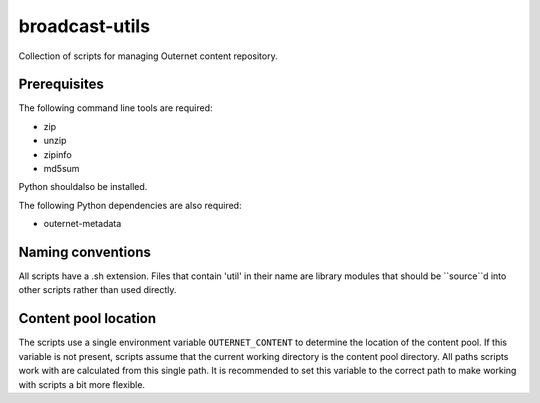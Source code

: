 ===============
broadcast-utils
===============

Collection of scripts for managing Outernet content repository.

Prerequisites
=============

The following command line tools are required:

- zip
- unzip
- zipinfo
- md5sum

Python shouldalso be installed.

The following Python dependencies are also required:

- outernet-metadata

Naming conventions
==================

All scripts have a .sh extension. Files that contain 'util' in their name are
library modules that should be ``source``d into other scripts rather than used
directly.

Content pool location
=====================

The scripts use a single environment variable ``OUTERNET_CONTENT`` to determine
the location of the content pool. If this variable is not present, scripts
assume that the current working directory is the content pool directory. All
paths scripts work with are calculated from this single path. It is recommended
to set this variable to the correct path to make working with scripts a bit
more flexible.
